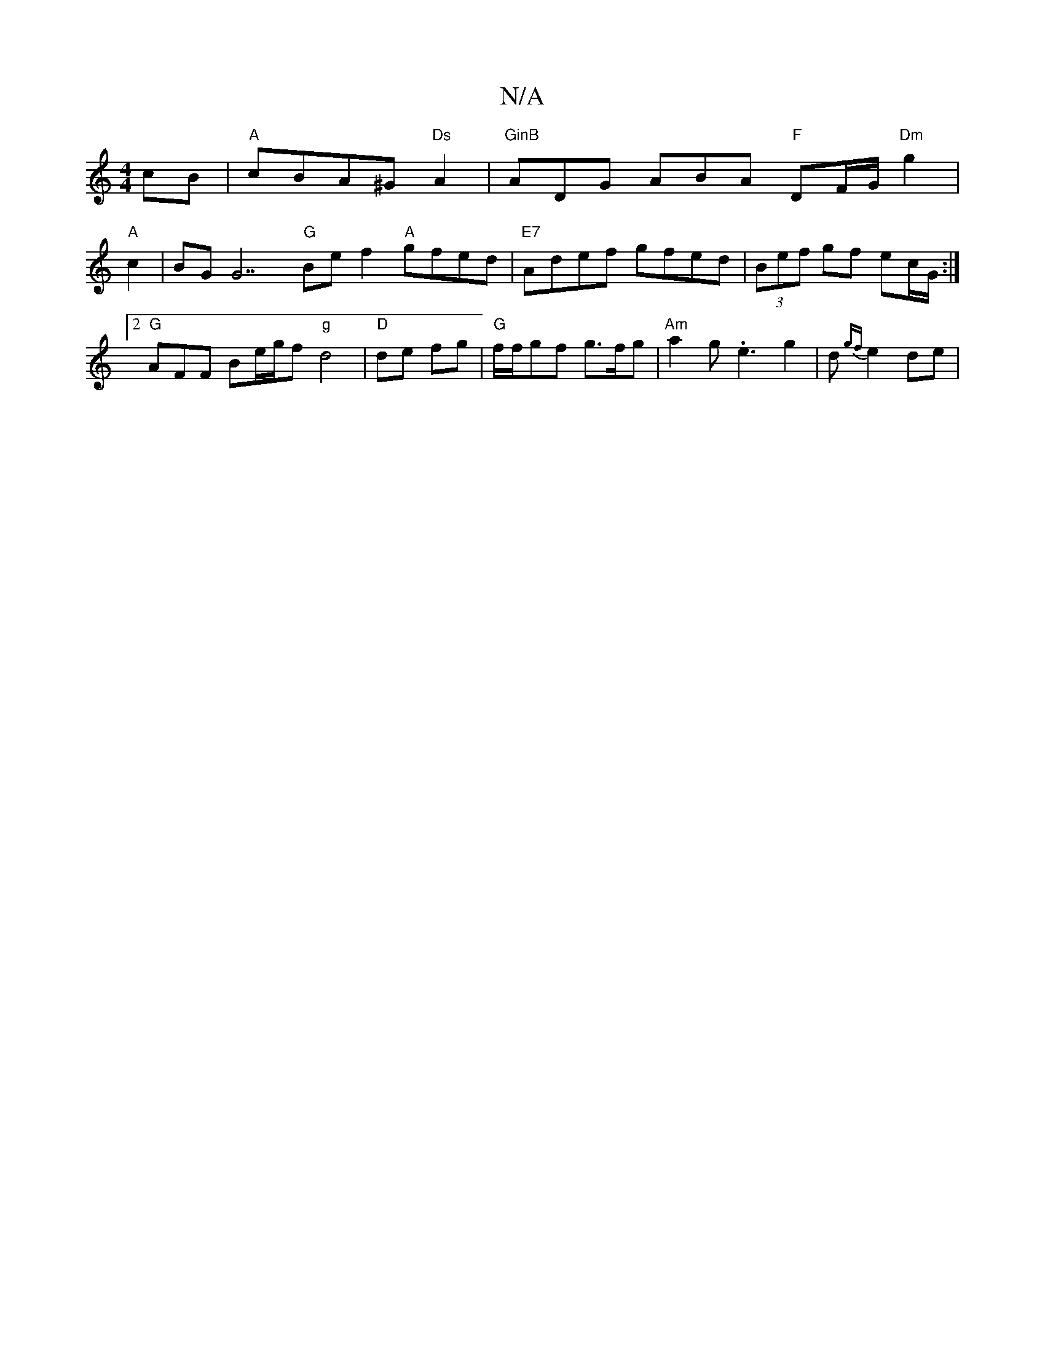 X:1
T:N/A
M:4/4
R:N/A
K:Cmajor
cB|"A"cBA^G "Ds"A2 | "GinB"ADG ABA "F"DF/G/ "Dm"g2 |
"A"c2|BG G7 "G" Bef2 "A"gfed | "E7"Adef gfed | (3Bef gf ec/G/ :|2 "G" AFF Be/g/f "g"d4|"D" de fg | "G" f/2f/2gf g>fg | "Am"a2g .e3 g2|d{gf}e2 de|"t